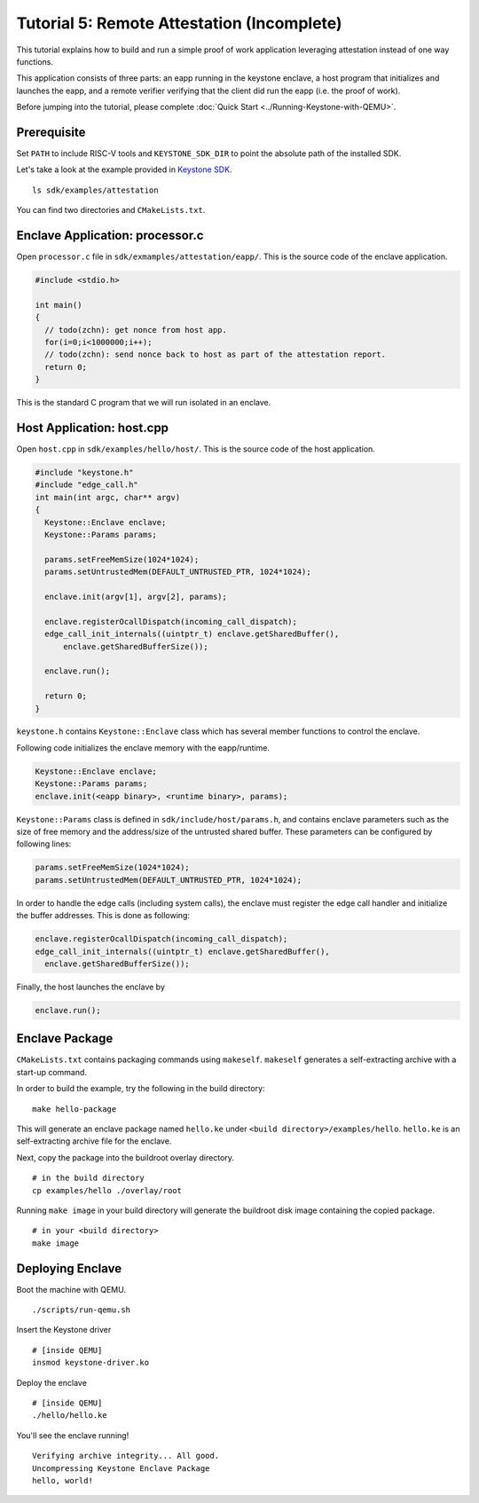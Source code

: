 Tutorial 5: Remote Attestation (Incomplete)
==============================================

This tutorial explains how to build and run a simple proof of work application leveraging attestation instead of one way functions.

This application consists of three parts: an eapp running in the keystone enclave, a host program that initializes and launches
the eapp, and a remote verifier verifying that the client did run the eapp (i.e. the proof of work).

Before jumping into the tutorial, please complete :doc:`Quick Start
<../Running-Keystone-with-QEMU>`.

Prerequisite
------------------------------

Set ``PATH`` to include RISC-V tools and ``KEYSTONE_SDK_DIR`` to point the
absolute path of the installed SDK.

Let's take a look at the example provided in `Keystone SDK
<https://github.com/keystone-enclave/keystone-sdk>`_.

::

	ls sdk/examples/attestation

You can find two directories and ``CMakeLists.txt``.

Enclave Application: processor.c
--------------------------------

Open ``processor.c`` file in ``sdk/exmamples/attestation/eapp/``. This is the source code of the enclave
application.

.. code-block:: c

	#include <stdio.h>

	int main()
	{
	  // todo(zchn): get nonce from host app.
          for(i=0;i<1000000;i++);
          // todo(zchn): send nonce back to host as part of the attestation report.
	  return 0;
	}

This is the standard C program that we will run isolated in an enclave.

Host Application: host.cpp
------------------------------

Open ``host.cpp`` in ``sdk/examples/hello/host/``. This is the source code of the host application.

.. code-block:: cpp

	#include "keystone.h"
	#include "edge_call.h"
	int main(int argc, char** argv)
	{
	  Keystone::Enclave enclave;
	  Keystone::Params params;

	  params.setFreeMemSize(1024*1024);
	  params.setUntrustedMem(DEFAULT_UNTRUSTED_PTR, 1024*1024);

	  enclave.init(argv[1], argv[2], params);

	  enclave.registerOcallDispatch(incoming_call_dispatch);
	  edge_call_init_internals((uintptr_t) enclave.getSharedBuffer(),
	      enclave.getSharedBufferSize());

	  enclave.run();

	  return 0;
	}

``keystone.h`` contains ``Keystone::Enclave`` class which has several member functions to control the
enclave.

Following code initializes the enclave memory with the eapp/runtime.

.. code-block:: cpp

	Keystone::Enclave enclave;
	Keystone::Params params;
	enclave.init(<eapp binary>, <runtime binary>, params);

``Keystone::Params`` class is defined in ``sdk/include/host/params.h``, and contains enclave parameters
such as the size of free memory and the address/size of the untrusted shared buffer.
These parameters can be configured by following lines:

.. code-block:: cpp

	params.setFreeMemSize(1024*1024);
	params.setUntrustedMem(DEFAULT_UNTRUSTED_PTR, 1024*1024);

In order to handle the edge calls (including system calls), the enclave must register the edge call
handler and initialize the buffer addresses. This is done as following:

.. code-block:: cpp

	enclave.registerOcallDispatch(incoming_call_dispatch);
	edge_call_init_internals((uintptr_t) enclave.getSharedBuffer(),
	  enclave.getSharedBufferSize());

Finally, the host launches the enclave by

.. code-block:: cpp

	enclave.run();

Enclave Package
------------------------------

``CMakeLists.txt`` contains packaging commands using ``makeself``.
``makeself`` generates a self-extracting archive with a start-up command.

In order to build the example, try the following in the build directory:

::

  make hello-package

This will generate an enclave package named ``hello.ke`` under ``<build directory>/examples/hello``.
``hello.ke`` is an self-extracting archive file for the enclave.

Next, copy the package into the buildroot overlay directory.

::

  # in the build directory
  cp examples/hello ./overlay/root

Running ``make image`` in your build directory will generate the buildroot disk
image containing the copied package.

::

	# in your <build directory>
	make image

Deploying Enclave
------------------------------

Boot the machine with QEMU.

::

	./scripts/run-qemu.sh

Insert the Keystone driver

::

	# [inside QEMU]
	insmod keystone-driver.ko

Deploy the enclave

::

	# [inside QEMU]
	./hello/hello.ke

You'll see the enclave running!

::

	Verifying archive integrity... All good.
	Uncompressing Keystone Enclave Package
	hello, world!
